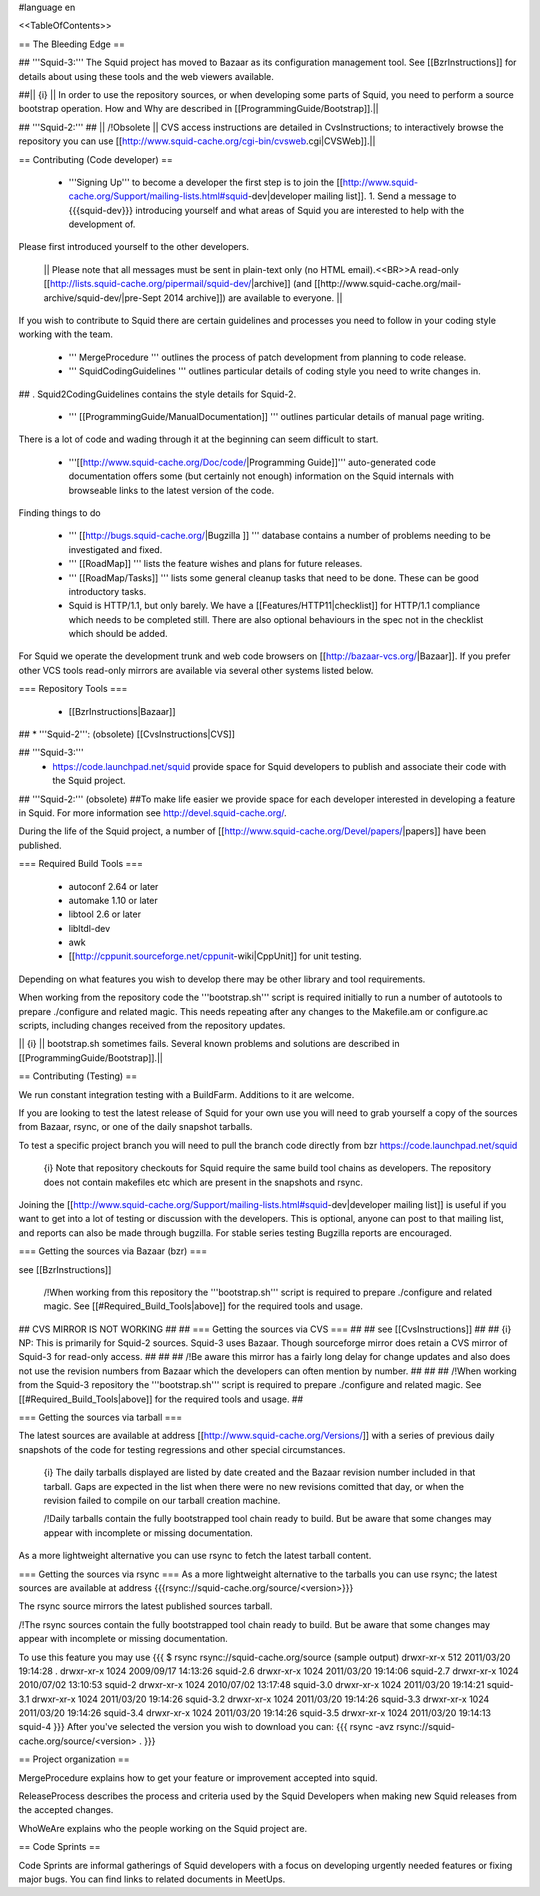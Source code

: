 #language en

<<TableOfContents>>

== The Bleeding Edge ==

## '''Squid-3:'''
The Squid project has moved to Bazaar as its configuration management tool. See [[BzrInstructions]] for details about using these tools and the web viewers available.

##|| {i} || In order to use the repository sources, or when developing some parts of Squid, you need to perform a source bootstrap operation. How and Why are described in [[ProgrammingGuide/Bootstrap]].||

## '''Squid-2:'''
## || /!\ Obsolete || CVS access instructions are detailed in CvsInstructions; to interactively browse the repository you can use [[http://www.squid-cache.org/cgi-bin/cvsweb.cgi|CVSWeb]].||

== Contributing (Code developer) ==

 * '''Signing Up''' to become a developer the first step is to join the  [[http://www.squid-cache.org/Support/mailing-lists.html#squid-dev|developer mailing list]].
   1. Send a message to {{{squid-dev}}} introducing yourself and what areas of Squid you are interested to help with the development of.
Please first introduced yourself to the other developers.

  || Please note that all messages must be sent in plain-text only (no HTML email).<<BR>>A read-only [[http://lists.squid-cache.org/pipermail/squid-dev/|archive]] (and [[http://www.squid-cache.org/mail-archive/squid-dev/|pre-Sept 2014 archive]]) are available to everyone. ||


If you wish to contribute to Squid there are certain guidelines and processes you need to follow in your coding style working with the team. 

 * ''' MergeProcedure ''' outlines the process of patch development from planning to code release.

 * ''' SquidCodingGuidelines ''' outlines particular details of coding style you need to write changes in.
##  . Squid2CodingGuidelines contains the style details for Squid-2.

 * ''' [[ProgrammingGuide/ManualDocumentation]] ''' outlines particular details of manual page writing.

There is a lot of code and wading through it at the beginning can seem difficult to start.

 * '''[[http://www.squid-cache.org/Doc/code/|Programming Guide]]''' auto-generated code documentation offers some (but certainly not enough) information on the Squid internals with browseable links to the latest version of the code.


Finding things to do

 * ''' [[http://bugs.squid-cache.org/|Bugzilla ]] ''' database contains a number of problems needing to be investigated and fixed.

 * ''' [[RoadMap]] ''' lists the feature wishes and plans for future releases.

 * ''' [[RoadMap/Tasks]] ''' lists some general cleanup tasks that need to be done. These can be good introductory tasks.

 * Squid is HTTP/1.1, but only barely. We have a [[Features/HTTP11|checklist]] for HTTP/1.1 compliance which needs to be completed still. There are also optional behaviours in the spec not in the checklist which should be added.


For Squid we operate the development trunk and web code browsers on [[http://bazaar-vcs.org/|Bazaar]]. If you prefer other VCS tools read-only mirrors are available via several other systems listed below.

=== Repository Tools ===

 * [[BzrInstructions|Bazaar]]
## * '''Squid-2''': (obsolete) [[CvsInstructions|CVS]]


## '''Squid-3:'''
 * https://code.launchpad.net/squid provide space for Squid developers to publish and associate their code with the Squid project.

## '''Squid-2:''' (obsolete)
##To make life easier we provide space for each developer interested in developing a feature in Squid. For more information see http://devel.squid-cache.org/.

During the life of the Squid project, a number of [[http://www.squid-cache.org/Devel/papers/|papers]] have been published.

=== Required Build Tools ===

 * autoconf 2.64 or later
 * automake 1.10 or later
 * libtool 2.6 or later
 * libltdl-dev
 * awk
 * [[http://cppunit.sourceforge.net/cppunit-wiki|CppUnit]] for unit testing.

Depending on what features you wish to develop there may be other library and tool requirements.

When working from the repository code the '''bootstrap.sh''' script is required initially to run a number of autotools to prepare ./configure and related magic. This needs repeating after any changes to the Makefile.am or configure.ac scripts, including changes received from the repository updates.

|| {i} || bootstrap.sh sometimes fails. Several known problems and solutions are described in [[ProgrammingGuide/Bootstrap]].||


== Contributing (Testing) ==

We run constant integration testing with a BuildFarm. Additions to it are welcome.


If you are looking to test the latest release of Squid for your own use you will need to grab yourself a copy of the sources from Bazaar, rsync, or one of the daily snapshot tarballs.

To test a specific project branch you will need to pull the branch code directly from bzr https://code.launchpad.net/squid

 {i} Note that repository checkouts for Squid require the same build tool chains as developers. The repository does not contain makefiles etc which are present in the snapshots and rsync.

Joining the [[http://www.squid-cache.org/Support/mailing-lists.html#squid-dev|developer mailing list]] is useful if you want to get into a lot of testing or discussion with the developers. This is optional, anyone can post to that mailing list, and reports can also be made through bugzilla. For stable series testing Bugzilla reports are encouraged.

=== Getting the sources via Bazaar (bzr) ===

see [[BzrInstructions]]

 /!\ When working from this repository the '''bootstrap.sh''' script is required to prepare ./configure and related magic. See [[#Required_Build_Tools|above]] for the required tools and usage.

## CVS MIRROR IS NOT WORKING
##
## === Getting the sources via CVS ===
##
## see [[CvsInstructions]]
##
##  {i} NP: This is primarily for Squid-2 sources. Squid-3 uses Bazaar. Though sourceforge mirror does retain a CVS mirror of Squid-3 for read-only access.
##
##
## /!\ Be aware this mirror has a fairly long delay for change updates and also does not use the revision numbers from Bazaar which the developers can often mention by number.
##
##
## /!\ When working from the Squid-3 repository the '''bootstrap.sh''' script is required to prepare ./configure and related magic. See [[#Required_Build_Tools|above]] for the required tools and usage.
##

=== Getting the sources via tarball ===

The latest sources are available at address [[http://www.squid-cache.org/Versions/]] with a series of previous daily snapshots of the code for testing regressions and other special circumstances.

 {i} The daily tarballs displayed are listed by date created and the Bazaar revision number included in that tarball. Gaps are expected in the list when there were no new revisions comitted that day, or when the revision failed to compile on our tarball creation machine.

 /!\ Daily tarballs contain the fully bootstrapped tool chain ready to build. But be aware that some changes may appear with incomplete or missing documentation.

As a more lightweight alternative you can use rsync to fetch the latest tarball content.


=== Getting the sources via rsync ===
As a more lightweight alternative to the tarballs you can use rsync; the latest sources are available at address {{{rsync://squid-cache.org/source/<version>}}}

The rsync source mirrors the latest published sources tarball.

/!\ The rsync sources contain the fully bootstrapped tool chain ready to build. But be aware that some changes may appear with incomplete or missing documentation.

To use this feature you may use
{{{
$ rsync rsync://squid-cache.org/source
(sample output)
drwxr-xr-x         512 2011/03/20 19:14:28 .
drwxr-xr-x        1024 2009/09/17 14:13:26 squid-2.6
drwxr-xr-x        1024 2011/03/20 19:14:06 squid-2.7
drwxr-xr-x        1024 2010/07/02 13:10:53 squid-2
drwxr-xr-x        1024 2010/07/02 13:17:48 squid-3.0
drwxr-xr-x        1024 2011/03/20 19:14:21 squid-3.1
drwxr-xr-x        1024 2011/03/20 19:14:26 squid-3.2
drwxr-xr-x        1024 2011/03/20 19:14:26 squid-3.3
drwxr-xr-x        1024 2011/03/20 19:14:26 squid-3.4
drwxr-xr-x        1024 2011/03/20 19:14:26 squid-3.5
drwxr-xr-x        1024 2011/03/20 19:14:13 squid-4
}}}
After you've selected the version you wish to download you can:
{{{
rsync -avz rsync://squid-cache.org/source/<version> .
}}}

== Project organization ==

MergeProcedure explains how to get your feature or improvement accepted into squid.

ReleaseProcess describes the process and criteria used by the Squid Developers when making new Squid releases from the accepted changes.

WhoWeAre explains who the people working on the Squid project are.

== Code Sprints ==

Code Sprints are informal gatherings of Squid developers with a focus on developing urgently needed features or fixing major bugs.
You can find links to related documents in MeetUps.
